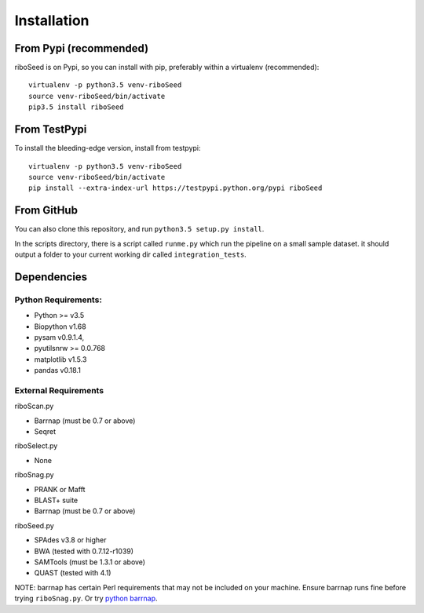 Installation
============

From Pypi (recommended)
-----------

riboSeed is on Pypi, so you can install with pip, preferably within a
virtualenv (recommended):

::

    virtualenv -p python3.5 venv-riboSeed
    source venv-riboSeed/bin/activate
    pip3.5 install riboSeed

From TestPypi
-----------

To install the bleeding-edge version, install from testpypi:

::

    virtualenv -p python3.5 venv-riboSeed
    source venv-riboSeed/bin/activate
    pip install --extra-index-url https://testpypi.python.org/pypi riboSeed

From GitHub
-----------

You can also clone this repository, and run
``python3.5 setup.py install``.

In the scripts directory, there is a script called ``runme.py`` which
run the pipeline on a small sample dataset. it should output a folder to
your current working dir called ``integration_tests``.

Dependencies
-----------

Python Requirements:
~~~~~~~~~~~~~~~~~~~~

-  Python >= v3.5
-  Biopython v1.68
-  pysam v0.9.1.4,
-  pyutilsnrw >= 0.0.768
-  matplotlib v1.5.3
-  pandas v0.18.1

External Requirements
~~~~~~~~~~~~~~~~~~~~~

riboScan.py

-  Barrnap (must be 0.7 or above)
-  Seqret

riboSelect.py

-  None

riboSnag.py

-  PRANK or Mafft
-  BLAST+ suite
-  Barrnap (must be 0.7 or above)

riboSeed.py

-  SPAdes v3.8 or higher
-  BWA (tested with 0.7.12-r1039)
-  SAMTools (must be 1.3.1 or above)
-  QUAST (tested with 4.1)

NOTE: barrnap has certain Perl requirements that may not be included on
your machine. Ensure barrnap runs fine before trying ``riboSnag.py``. Or
try `python barrnap <https://github.com/nickp60/barrnap/>`__.
